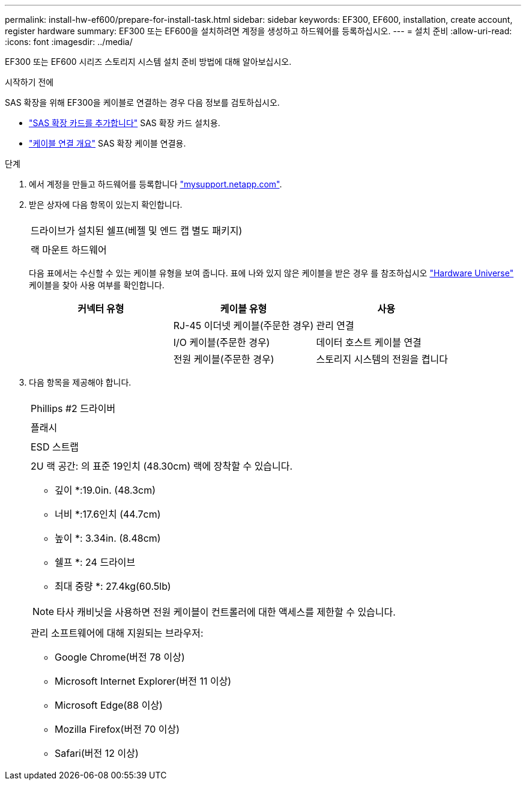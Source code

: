 ---
permalink: install-hw-ef600/prepare-for-install-task.html 
sidebar: sidebar 
keywords: EF300, EF600, installation, create account, register hardware 
summary: EF300 또는 EF600을 설치하려면 계정을 생성하고 하드웨어를 등록하십시오. 
---
= 설치 준비
:allow-uri-read: 
:icons: font
:imagesdir: ../media/


[role="lead"]
EF300 또는 EF600 시리즈 스토리지 시스템 설치 준비 방법에 대해 알아보십시오.

.시작하기 전에
SAS 확장을 위해 EF300을 케이블로 연결하는 경우 다음 정보를 검토하십시오.

* link:../maintenance-ef600/sas-add-supertask-task.html["SAS 확장 카드를 추가합니다"^] SAS 확장 카드 설치용.
* link:../install-hw-cabling/index.html["케이블 연결 개요"] SAS 확장 케이블 연결용.


.단계
. 에서 계정을 만들고 하드웨어를 등록합니다 http://mysupport.netapp.com/["mysupport.netapp.com"^].
. 받은 상자에 다음 항목이 있는지 확인합니다.
+
|===


 a| 
image:../media/ef600_w_faceplate.png[""]
 a| 
드라이브가 설치된 쉘프(베젤 및 엔드 캡 별도 패키지)



 a| 
image:../media/superrails_inst-hw-ef600.png[""]
 a| 
랙 마운트 하드웨어

|===
+
다음 표에서는 수신할 수 있는 케이블 유형을 보여 줍니다. 표에 나와 있지 않은 케이블을 받은 경우 를 참조하십시오 https://hwu.netapp.com/["Hardware Universe"] 케이블을 찾아 사용 여부를 확인합니다.

+
|===
| 커넥터 유형 | 케이블 유형 | 사용 


 a| 
image:../media/cable_ethernet_inst-hw-ef600.png[""]
 a| 
RJ-45 이더넷 케이블(주문한 경우)
 a| 
관리 연결



 a| 
image:../media/cable_io_inst-hw-ef600.png[""]
 a| 
I/O 케이블(주문한 경우)
 a| 
데이터 호스트 케이블 연결



 a| 
image:../media/cable_power_inst-hw-ef600.png[""]
 a| 
전원 케이블(주문한 경우)
 a| 
스토리지 시스템의 전원을 켭니다

|===
. 다음 항목을 제공해야 합니다.
+
|===


 a| 
image:../media/screwdriver_inst-hw-ef600.png[""]
 a| 
Phillips #2 드라이버



 a| 
image:../media/flashlight_inst-hw-ef600.png[""]
 a| 
플래시



 a| 
image:../media/wrist_strap_inst-hw-ef600.png[""]
 a| 
ESD 스트랩



 a| 
image:../media/2u_rackspace_inst-hw-ef600.png[""]
 a| 
2U 랙 공간: 의 표준 19인치 (48.30cm) 랙에 장착할 수 있습니다.

* 깊이 *:19.0in. (48.3cm)

* 너비 *:17.6인치 (44.7cm)

* 높이 *: 3.34in. (8.48cm)

* 쉘프 *: 24 드라이브

* 최대 중량 *: 27.4kg(60.5lb)


NOTE: 타사 캐비닛을 사용하면 전원 케이블이 컨트롤러에 대한 액세스를 제한할 수 있습니다.



 a| 
image:../media/management_station_inst-hw-ef600_g60b3.png[""]
 a| 
관리 소프트웨어에 대해 지원되는 브라우저:

** Google Chrome(버전 78 이상)
** Microsoft Internet Explorer(버전 11 이상)
** Microsoft Edge(88 이상)
** Mozilla Firefox(버전 70 이상)
** Safari(버전 12 이상)


|===

